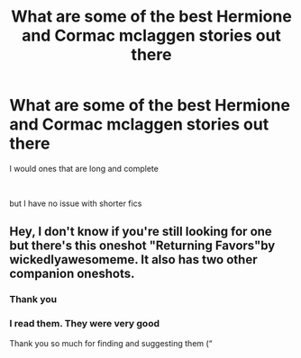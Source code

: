 #+TITLE: What are some of the best Hermione and Cormac mclaggen stories out there

* What are some of the best Hermione and Cormac mclaggen stories out there
:PROPERTIES:
:Author: Thorfan23
:Score: 1
:DateUnix: 1580907105.0
:DateShort: 2020-Feb-05
:FlairText: Request
:END:
I would ones that are long and complete

​

but I have no issue with shorter fics


** Hey, I don't know if you're still looking for one but there's this oneshot "Returning Favors"by wickedlyawesomeme. It also has two other companion oneshots.
:PROPERTIES:
:Author: kairaluna
:Score: 2
:DateUnix: 1589084466.0
:DateShort: 2020-May-10
:END:

*** Thank you
:PROPERTIES:
:Author: Thorfan23
:Score: 1
:DateUnix: 1589092812.0
:DateShort: 2020-May-10
:END:


*** I read them. They were very good

Thank you so much for finding and suggesting them (“
:PROPERTIES:
:Author: Thorfan23
:Score: 1
:DateUnix: 1590688055.0
:DateShort: 2020-May-28
:END:
